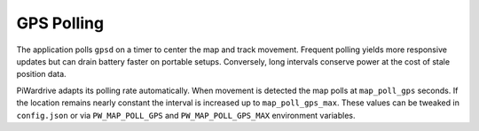 GPS Polling
-----------

The application polls ``gpsd`` on a timer to center the map and track
movement. Frequent polling yields more responsive updates but can drain
battery faster on portable setups. Conversely, long intervals conserve
power at the cost of stale position data.

PiWardrive adapts its polling rate automatically. When movement is
detected the map polls at ``map_poll_gps`` seconds. If the location
remains nearly constant the interval is increased up to
``map_poll_gps_max``. These values can be tweaked in
``config.json`` or via ``PW_MAP_POLL_GPS`` and
``PW_MAP_POLL_GPS_MAX`` environment variables.
